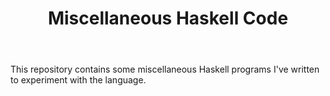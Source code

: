 #+TITLE: Miscellaneous Haskell Code

This repository contains some miscellaneous Haskell programs I've 
written to experiment with the language.

